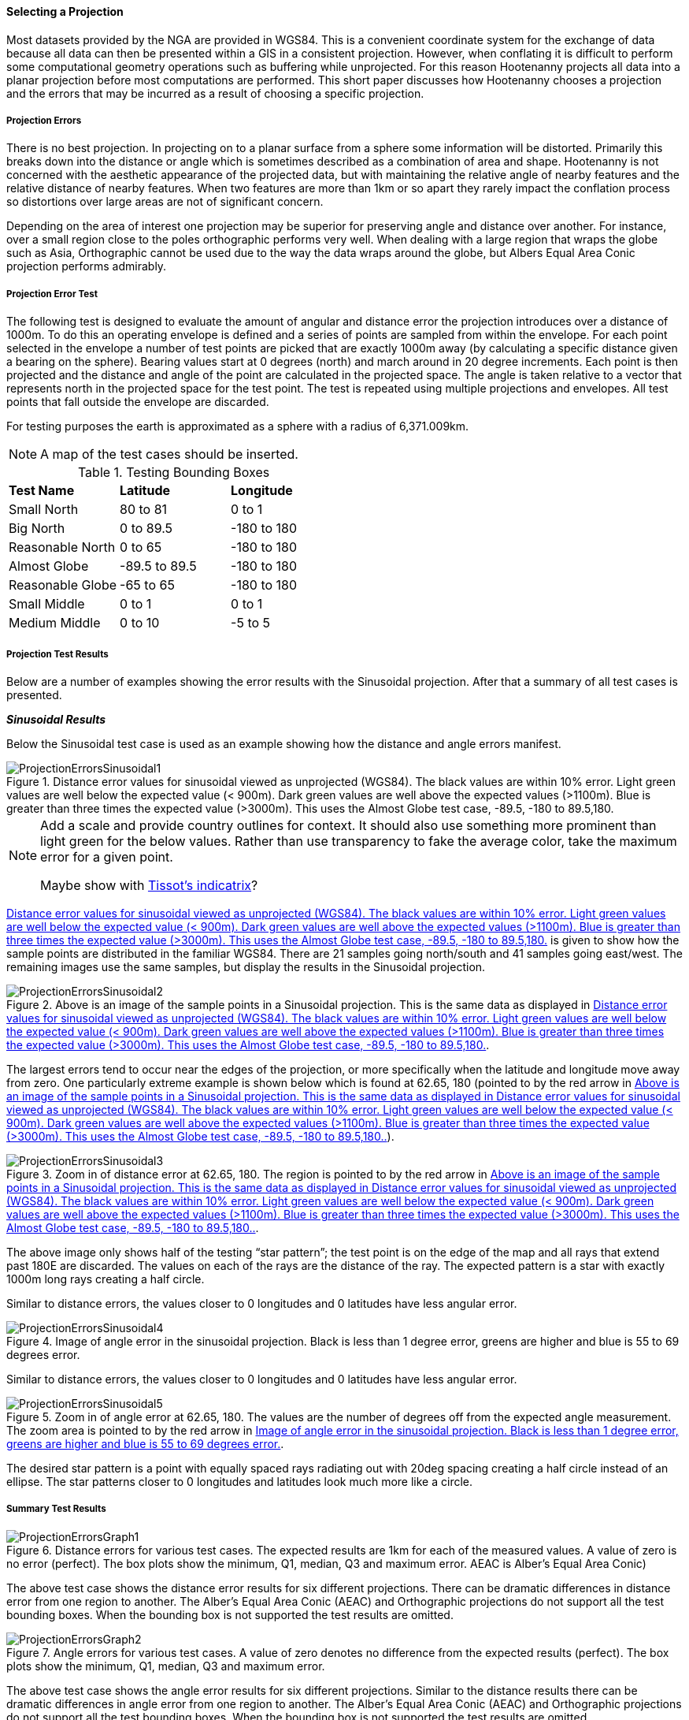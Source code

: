 
[[SelectingAProjection]]
==== Selecting a Projection

Most datasets provided by the NGA are provided in WGS84. This is a convenient
coordinate system for the exchange of data because all data can then be
presented within a GIS in a consistent projection. However, when conflating it
is difficult to perform some computational geometry operations such as
buffering while unprojected. For this reason Hootenanny projects all data into
a planar projection before most computations are performed. This short paper
discusses how Hootenanny chooses a projection and the errors that may be
incurred as a result of choosing a specific projection.

===== Projection Errors

There is no best projection. In projecting on to a planar surface from a sphere
some information will be distorted. Primarily this breaks down into the
distance or angle which is sometimes described as a combination of area and
shape. Hootenanny is not concerned with the aesthetic appearance of the
projected data, but with maintaining the relative angle of nearby features and
the relative distance of nearby features. When two features are more than 1km
or so apart they rarely impact the conflation process so distortions over large
areas are not of significant concern.

Depending on the area of interest one projection may be superior for preserving
angle and distance over another. For instance, over a small region close to the
poles orthographic performs very well. When dealing with a large region that
wraps the globe such as Asia, Orthographic cannot be used due to the way the
data wraps around the globe, but Albers Equal Area Conic projection performs
admirably.

===== Projection Error Test

The following test is designed to evaluate the amount of angular and distance
error the projection introduces over a distance of 1000m. To do this an
operating envelope is defined and a series of points are sampled from within
the envelope. For each point selected in the envelope a number of test points
are picked that are exactly 1000m away (by calculating a specific distance
given a bearing on the sphere). Bearing values start at 0 degrees (north) and
march around in 20 degree increments. Each point is then projected and the
distance and angle of the point are calculated in the projected space. The
angle is taken relative to a vector that represents north in the projected
space for the test point. The test is repeated using multiple projections and
envelopes. All test points that fall outside the envelope are discarded.

For testing purposes the earth is approximated as a sphere with a radius of 6,371.009km.

NOTE: A map of the test cases should be inserted.

.Testing Bounding Boxes
|======
| *Test Name*	| *Latitude*	| *Longitude*
| Small North	| 80 to 81	| 0 to 1
| Big North	| 0 to 89.5	| -180 to 180
| Reasonable North	| 0 to 65	| -180 to 180
| Almost Globe	| -89.5 to 89.5	| -180 to 180
| Reasonable Globe	| -65 to 65	| -180 to 180
| Small Middle	| 0 to 1	| 0 to 1
| Medium Middle	| 0 to 10	| -5 to 5
|======

===== Projection Test Results

Below are a number of examples showing the error results with the Sinusoidal projection. After that a summary of all test cases is presented.

*_Sinusoidal Results_*

Below the Sinusoidal test case is used as an example showing how the distance and angle errors manifest.

[[ProjectionErrorsSinusoidal1]]
.Distance error values for sinusoidal viewed as unprojected (WGS84). The black values are within 10% error. Light green values are well below the expected value (< 900m). Dark green values are well above the expected values (>1100m). Blue is greater than three times the expected value (>3000m). This uses the Almost Globe test case, -89.5, -180 to 89.5,180.
image::images/ProjectionErrorsSinusoidal1.png[]

[NOTE]
======
Add a scale and provide country outlines for context. It should also use something more prominent than light green for the below values. Rather than use transparency to fake the average color, take the maximum error for a given point.

Maybe show with http://en.wikipedia.org/wiki/Tissot's_indicatrix[Tissot's indicatrix]?
======

<<ProjectionErrorsSinusoidal1>> is given to show how the sample points are distributed in the familiar WGS84. There are 21 samples going north/south and 41 samples going east/west. The remaining images use the same samples, but display the results in the Sinusoidal projection.

[[ProjectionErrorsSinusoidal2]]
.Above is an image of the sample points in a Sinusoidal projection. This is the same data as displayed in <<ProjectionErrorsSinusoidal1>>.
image::images/ProjectionErrorsSinusoidal2.png[]

The largest errors tend to occur near the edges of the projection, or more specifically when the latitude and longitude move away from zero. One particularly extreme example is shown below which is found at 62.65, 180 (pointed to by the red arrow in <<ProjectionErrorsSinusoidal2>>).

[[ProjectionErrorsSinusoidal3]]
.Zoom in of distance error at 62.65, 180. The region is pointed to by the red arrow in <<ProjectionErrorsSinusoidal2>>.
image::images/ProjectionErrorsSinusoidal3.png[]

The above image only shows half of the testing “star pattern”; the test point is on the edge of the map and all rays that extend past 180E are discarded. The values on each of the rays are the distance of the ray. The expected pattern is a star with exactly 1000m long rays creating a half circle.

Similar to distance errors, the values closer to 0 longitudes and 0 latitudes have less angular error.

[[ProjectionErrorsSinusoidal4]]
.Image of angle error in the sinusoidal projection. Black is less than 1 degree error, greens are higher and blue is 55 to 69 degrees error.
image::images/ProjectionErrorsSinusoidal4.png[]

Similar to distance errors, the values closer to 0 longitudes and 0 latitudes have less angular error.

[[ProjectionErrorsSinusoidal5]]
.Zoom in of angle error at 62.65, 180. The values are the number of degrees off from the expected angle measurement. The zoom area is pointed to by the red arrow in <<ProjectionErrorsSinusoidal4>>.
image::images/ProjectionErrorsSinusoidal5.png[]

The desired star pattern is a point with equally spaced rays radiating out with 20deg spacing creating a half circle instead of an ellipse. The star patterns closer to 0 longitudes and latitudes look much more like a circle.

===== Summary Test Results

[[ProjectionErrorsGraph1]]
.Distance errors for various test cases. The expected results are 1km for each of the measured values. A value of zero is no error (perfect). The box plots show the minimum, Q1, median, Q3 and maximum error. AEAC is Alber’s Equal Area Conic)
image::images/ProjectionErrorsGraph1.png[]

The above test case shows the distance error results for six different projections. There can be dramatic differences in distance error from one region to another. The Alber’s Equal Area Conic (AEAC) and Orthographic projections do not support all the test bounding boxes. When the bounding box is not supported the test results are omitted.

[[ProjectionErrorsGraph2]]
.Angle errors for various test cases. A value of zero denotes no difference from the expected results (perfect). The box plots show the minimum, Q1, median, Q3 and maximum error.
image::images/ProjectionErrorsGraph2.png[]

The above test case shows the angle error results for six different projections. Similar to the distance results there can be dramatic differences in angle error from one region to another. The Alber’s Equal Area Conic (AEAC) and Orthographic projections do not support all the test bounding boxes. When the bounding box is not supported the test results are omitted.

===== Hootenanny Modifications

As a result of the tests Hootenanny now runs an experiment at runtime to determine the best projection from a list of candidate projections. The candidate projections used are below :

* Orthographic centered on the center of the bounding box.
* Alber’s Equal Area Conic Projection – The parallels are chosen as ¼ of the way down from the top and up from the bottom of the bounding box. Bounding areas that span the equator are not supported.
* Sinusoidal
* Mollweide
* Ecker VI
* Sphere Bonne
* Mercator – The center of the Mercator projection is picked as the center of the bounding box.
* Custom Bonne – The center of the Bonne projection is picked as the center of the bounding box.
* Lambert Azimuth Equal Area Projection – Centered at the center of the bounding box.
* Lambert Conformal Conic Projection – Centered at the center of the bounding box.
* Robinson – The longitude centered at the center of the bounding box.
* Custom Transverse Mercator - Centered at the center of the bounding box.
* Polyconic - Centered at the center of the bounding box.
* Two Point Equidistant - The two points are centered in the bounding box in
  longitude and one is 1/4 of the way down from the top of the bounding box, the
  other is 1/4 of the way up from the bottom of the bounding box.
* Equidistant Conic - Centered at the center of the bounding box. The standard
  parallels are 1/4 of the way down from the top of the bounding box and 1/4 of
  the way up from the bottom.
* Azimuth Equidistant - Centered at the center of the bounding box.

To determine the projection for a given area an experiment is run for each of the projections where the star pattern is generated for each of the projections and tested in a similar fashion to what is described above. A threshold has been set to allow any projection with a maximum 10m distance error (~1%) or 2° angle error. The following equation is used to score each projection:

// print pretty equations
ifdef::HasLatexMath[]
[latexmath]
+++++++++++++++++++++++++
\[score = \frac{max distance error}{10m} + \frac{max angle error}{2deg}\]
+++++++++++++++++++++++++
endif::HasLatexMath[]

// print simple equations
ifndef::HasLatexMath[]
--------------------------------------
score = max distance error / 10m + max angle error / 2deg
--------------------------------------
endif::HasLatexMath[]

The projection with the lowest score that also meets the threshold requirements is picked as the best. If none of the projections meet the threshold requirements then a prominent warning message is presented to the user .

Running an experiment against all the above projections takes approximately 40ms on circa 2012 hardware (AMD FX-8150). Since a projection is generally selected once or twice per conflation run it is unlikely that this will add a significant cost to the overall runtime.


